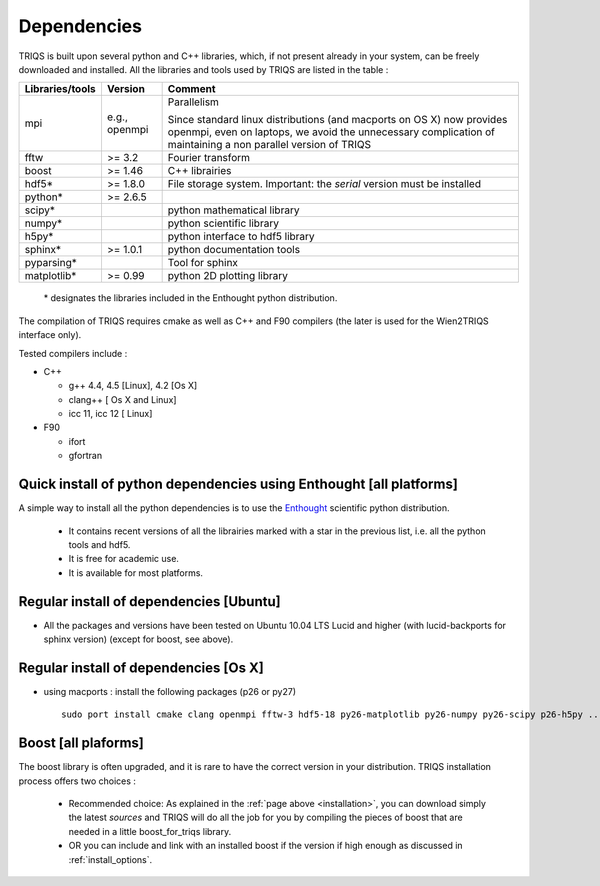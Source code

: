 .. index:: dependencies

.. _dependencies:

Dependencies
---------------------


TRIQS is built upon several python and C++ libraries, which, if not present already in your system, can be freely downloaded and installed.
All the libraries and tools used by TRIQS are listed in the table : 

==================    ================  ================================================================================
Libraries/tools       Version           Comment
==================    ================  ================================================================================
mpi                   e.g., openmpi     Parallelism
                                    
                                        Since standard linux distributions (and macports on OS X)
                                        now provides openmpi, even on laptops, we avoid the unnecessary complication
                                        of maintaining a non parallel version of TRIQS
fftw                  >= 3.2            Fourier transform
boost                 >= 1.46           C++ librairies
hdf5*                 >= 1.8.0          File storage system. Important: the *serial* version must be installed
python*               >= 2.6.5
scipy*                                  python mathematical library
numpy*                                  python scientific library
h5py*                                   python interface to hdf5 library
sphinx*               >= 1.0.1          python documentation tools
pyparsing*                              Tool for sphinx
matplotlib*           >= 0.99           python 2D plotting library
==================    ================  ================================================================================

 \* designates the libraries included in the Enthought python distribution.

The compilation of TRIQS requires cmake as well as C++ and F90 compilers (the later is used for the Wien2TRIQS interface only).

Tested compilers include : 

* C++

  * g++ 4.4, 4.5 [Linux], 4.2 [Os X]
  * clang++ [ Os X and Linux]
  * icc 11, icc 12 [ Linux]

* F90

  * ifort 
  * gfortran

Quick install of python dependencies using Enthought [all platforms]
^^^^^^^^^^^^^^^^^^^^^^^^^^^^^^^^^^^^^^^^^^^^^^^^^^^^^^^^^^^^^^^^^^^^^^^^^^^^^^^^^^^^^

A simple way to install all the python dependencies is to use the `Enthought <http://www.enthought.com/>`_ scientific python distribution.

 * It contains recent versions of all the librairies marked with a star in the previous list, i.e. all the python tools and hdf5.  
 * It is free for academic use.
 * It is available for most platforms.

Regular install of dependencies [Ubuntu]
^^^^^^^^^^^^^^^^^^^^^^^^^^^^^^^^^^^^^^^^

* All the packages and versions have been tested on Ubuntu 10.04 LTS Lucid and higher (with lucid-backports for sphinx version) (except for boost, see above).

Regular install of dependencies [Os X]
^^^^^^^^^^^^^^^^^^^^^^^^^^^^^^^^^^^^^^

* using macports : install the following packages (p26 or py27) ::
      
       sudo port install cmake clang openmpi fftw-3 hdf5-18 py26-matplotlib py26-numpy py26-scipy p26-h5py ... 


Boost [all plaforms]
^^^^^^^^^^^^^^^^^^^^^^^^^^^^^^^^^^

The boost library is often upgraded, and it is rare to have the correct version in your distribution.  TRIQS installation process offers two choices : 

  * Recommended choice: As explained in the :ref:`page above <installation>`, you can download simply the latest *sources* and TRIQS will do all the job for you by compiling the pieces of boost that are needed in a little boost_for_triqs library.

  * OR you can include and link with an installed boost if the version if high enough as discussed in :ref:`install_options`.




